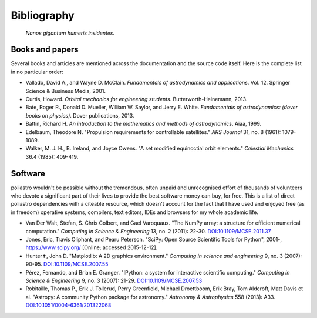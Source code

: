Bibliography
============

  *Nanos gigantum humeris insidentes.*

Books and papers
----------------

Several books and articles are mentioned across the documentation and the
source code itself. Here is the complete list in no particular order:

* Vallado, David A., and Wayne D. McClain. *Fundamentals of astrodynamics and
  applications*. Vol. 12. Springer Science & Business Media, 2001.
* Curtis, Howard. *Orbital mechanics for engineering students*.
  Butterworth-Heinemann, 2013.
* Bate, Roger R., Donald D. Mueller, William W. Saylor, and Jerry E. White.
  *Fundamentals of astrodynamics: (dover books on physics)*. Dover
  publications, 2013.
* Battin, Richard H.
  *An introduction to the mathematics and methods of astrodynamics*.
  Aiaa, 1999.
* Edelbaum, Theodore N. "Propulsion requirements for controllable satellites."
  *ARS Journal* 31, no. 8 (1961): 1079-1089.
* Walker, M. J. H., B. Ireland, and Joyce Owens. "A set modified equinoctial
  orbit elements." *Celestial Mechanics* 36.4 (1985): 409-419.

Software
--------

poliastro wouldn't be possible without the tremendous, often unpaid and
unrecognised effort of thousands of volunteers who devote a significant
part of their lives to provide the best software money can buy, for free.
This is a list of direct poliastro dependencies with a citeable resource,
which doesn't account for the fact that I have used and enjoyed free
(as in freedom) operative systems, compilers, text editors, IDEs and browsers
for my whole academic life.

* Van Der Walt, Stefan, S. Chris Colbert, and Gael Varoquaux.
  "The NumPy array: a structure for efficient numerical computation."
  *Computing in Science & Engineering* 13, no. 2 (2011): 22-30.
  `DOI:10.1109/MCSE.2011.37 <http://dx.doi.org/10.1109/MCSE.2011.37>`_
* Jones, Eric, Travis Oliphant, and Pearu Peterson.
  "SciPy: Open Source Scientific Tools for Python",
  2001-, https://www.scipy.org/ [Online; accessed 2015-12-12].
* Hunter✝, John D. "Matplotlib: A 2D graphics environment."
  *Computing in science and engineering* 9, no. 3 (2007): 90-95.
  `DOI:10.1109/MCSE.2007.55 <http://dx.doi.org/10.1109/MCSE.2007.55>`_
* Pérez, Fernando, and Brian E. Granger.
  "IPython: a system for interactive scientific computing."
  *Computing in Science & Engineering* 9, no. 3 (2007): 21-29.
  `DOI:10.1109/MCSE.2007.53 <http://dx.doi.org/10.1109/MCSE.2007.53>`_
* Robitaille, Thomas P., Erik J. Tollerud, Perry Greenfield,
  Michael Droettboom, Erik Bray, Tom Aldcroft, Matt Davis et al.
  "Astropy: A community Python package for astronomy."
  *Astronomy & Astrophysics* 558 (2013): A33.
  `DOI:10.1051/0004-6361/201322068 <http://dx.doi.org/10.1051/0004-6361/201322068>`_
